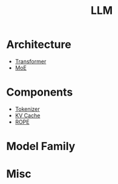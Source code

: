 :PROPERTIES:
:ID:       f1e8a2c1-6283-4816-8532-7eea9c68c2b7
:END:
#+title: LLM

* Architecture
- [[id:3f59ec45-2231-4567-ba48-fd28fbf9db7a][Transformer]]
- [[id:7072aa4a-2c58-4102-8c82-b6f9fb6fdcb9][MoE]]

* Components
- [[id:7a8dce7d-cff7-4232-b7b1-1311e4e08822][Tokenizer]]
- [[id:f87f113d-5b9d-439c-ab10-fbccbfa48da6][KV Cache]]
- [[id:1c2050df-2e36-4e5c-be08-6f2e24b06d81][ROPE]]

* Model Family

* Misc
